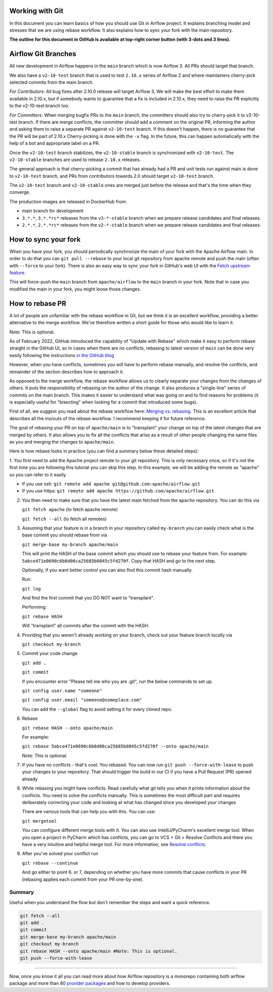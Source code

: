  .. Licensed to the Apache Software Foundation (ASF) under one
    or more contributor license agreements.  See the NOTICE file
    distributed with this work for additional information
    regarding copyright ownership.  The ASF licenses this file
    to you under the Apache License, Version 2.0 (the
    "License"); you may not use this file except in compliance
    with the License.  You may obtain a copy of the License at

 ..   http://www.apache.org/licenses/LICENSE-2.0

 .. Unless required by applicable law or agreed to in writing,
    software distributed under the License is distributed on an
    "AS IS" BASIS, WITHOUT WARRANTIES OR CONDITIONS OF ANY
    KIND, either express or implied.  See the License for the
    specific language governing permissions and limitations
    under the License.


Working with Git
================

In this document you can learn basics of how you should use Git in Airflow project. It explains branching model and stresses
that we are using rebase workflow. It also explains how to sync your fork with the main repository.

**The outline for this document in GitHub is available at top-right corner button (with 3-dots and 3 lines).**

Airflow Git Branches
====================

All new development in Airflow happens in the ``main`` branch which is now Airflow 3. All PRs should target that branch.

We also have a ``v2-10-test`` branch that is used to test ``2.10.x`` series of Airflow 2 and where maintainers
cherry-pick selected commits from the main branch.

*For Contributors*:
All bug fixes after 2.10.0 release will target Airflow 3. We will make the best effort to make them available in 2.10.x,
but if somebody wants to guarantee that a fix is included in 2.10.x, they need to raise the PR explicitly to the v2-10-test branch too.

*For Committers*:
When merging bugfix PRs to the ``main`` branch, the committers should also try to cherry-pick it to v2-10-test branch.
If there are merge conflicts, the committer should add a comment on the original PR, informing the author and asking them
to raise a separate PR against ``v2-10-test`` branch. If this doesn't happen, there is no guarantee that the PR will be part of 2.10.x
Cherry-picking is done with the ``-x`` flag. In the future, this can happen automatically with the help of a bot and appropriate
label on a PR.

Once the ``v2-10-test`` branch stabilizes, the ``v2-10-stable`` branch is synchronized with ``v2-10-test``.
The ``v2-10-stable`` branches are used to release ``2.10.x`` releases.

The general approach is that cherry-picking a commit that has already had a PR and unit tests run
against main is done to ``v2-10-test`` branch, and PRs from contributors towards 2.0 should target
``v2-10-test`` branch.

The ``v2-10-test`` branch and ``v2-10-stable`` ones are merged just before the release and that's the
time when they converge.

The production images are released in DockerHub from:

* main branch for development
* ``3.*.*``, ``3.*.*rc*`` releases from the ``v3-*-stable`` branch when we prepare release candidates and
  final releases.
* ``2.*.*``, ``2.*.*rc*`` releases from the ``v2-*-stable`` branch when we prepare release candidates and
  final releases.

How to sync your fork
=====================

When you have your fork, you should periodically synchronize the main of your fork with the
Apache Airflow main. In order to do that you can ``git pull --rebase`` to your local git repository from
apache remote and push the main (often with ``--force`` to your fork). There is also an easy
way to sync your fork in GitHub's web UI with the `Fetch upstream feature
<https://docs.github.com/en/github/collaborating-with-pull-requests/working-with-forks/syncing-a-fork#syncing-a-fork-from-the-web-ui>`_.

This will force-push the ``main`` branch from ``apache/airflow`` to the ``main`` branch
in your fork. Note that in case you modified the main in your fork, you might loose those changes.


How to rebase PR
================

A lot of people are unfamiliar with the rebase workflow in Git, but we think it is an excellent workflow,
providing a better alternative to the merge workflow. We've therefore written a short guide for those who
would like to learn it.

Note: This is optional.

As of February 2022, GitHub introduced the capability of "Update with Rebase" which make it easy to perform
rebase straight in the GitHub UI, so in cases when there are no conflicts, rebasing to latest version
of ``main`` can be done very easily following the instructions
`in the GitHub blog <https://github.blog/changelog/2022-02-03-more-ways-to-keep-your-pull-request-branch-up-to-date/>`_

.. image:: images/rebase.png
    :align: center
    :alt: Update PR with rebase

However, when you have conflicts, sometimes you will have to perform rebase manually, and resolve the
conflicts, and remainder of the section describes how to approach it.

As opposed to the merge workflow, the rebase workflow allows us to clearly separate your changes from the
changes of others. It puts the responsibility of rebasing on the
author of the change. It also produces a "single-line" series of commits on the main branch. This
makes it easier to understand what was going on and to find reasons for problems (it is especially
useful for "bisecting" when looking for a commit that introduced some bugs).

First of all, we suggest you read about the rebase workflow here:
`Merging vs. rebasing <https://www.atlassian.com/git/tutorials/merging-vs-rebasing>`_. This is an
excellent article that describes all the ins/outs of the rebase workflow. I recommend keeping it for future reference.

The goal of rebasing your PR on top of ``apache/main`` is to "transplant" your change on top of
the latest changes that are merged by others. It also allows you to fix all the conflicts
that arise as a result of other people changing the same files as you and merging the changes to ``apache/main``.

Here is how rebase looks in practice (you can find a summary below these detailed steps):

1. You first need to add the Apache project remote to your git repository. This is only necessary once,
so if it's not the first time you are following this tutorial you can skip this step. In this example,
we will be adding the remote as "apache" so you can refer to it easily

* If you use ssh: ``git remote add apache git@github.com:apache/airflow.git``
* If you use https: ``git remote add apache https://github.com/apache/airflow.git``

2. You then need to make sure that you have the latest main fetched from the ``apache`` repository. You can do this
   via

   ``git fetch apache`` (to fetch apache remote)

   ``git fetch --all``  (to fetch all remotes)

3. Assuming that your feature is in a branch in your repository called ``my-branch`` you can easily check
   what is the base commit you should rebase from via

   ``git merge-base my-branch apache/main``

   This will print the HASH of the base commit which you should use to rebase your feature from.
   For example: ``5abce471e0690c6b8d06ca25685b0845c5fd270f``. Copy that HASH and go to the next step.

   Optionally, if you want better control you can also find this commit hash manually.

   Run:

   ``git log``

   And find the first commit that you DO NOT want to "transplant".

   Performing:

   ``git rebase HASH``

   Will "transplant" all commits after the commit with the HASH.

4. Providing that you weren't already working on your branch, check out your feature branch locally via

   ``git checkout my-branch``

5. Commit your code change

   ``git add .``

   ``git commit``

   If you encounter error "Please tell me who you are .git", run the below commands to set up.

   ``git config user.name "someone"``

   ``git config user.email "someone@someplace.com"``

   You can add the ``--global`` flag to avoid setting it for every cloned repo.

6. Rebase

   ``git rebase HASH --onto apache/main``

   For example:

   ``git rebase 5abce471e0690c6b8d06ca25685b0845c5fd270f --onto apache/main``

   Note: This is optional.

7. If you have no conflicts - that's cool. You rebased. You can now run ``git push --force-with-lease`` to
   push your changes to your repository. That should trigger the build in our CI if you have a
   Pull Request (PR) opened already

8. While rebasing you might have conflicts. Read carefully what git tells you when it prints information
   about the conflicts. You need to solve the conflicts manually. This is sometimes the most difficult
   part and requires deliberately correcting your code and looking at what has changed since you developed your
   changes

   There are various tools that can help you with this. You can use:

   ``git mergetool``

   You can configure different merge tools with it. You can also use IntelliJ/PyCharm's excellent merge tool.
   When you open a project in PyCharm which has conflicts, you can go to VCS > Git > Resolve Conflicts and there
   you have a very intuitive and helpful merge tool. For more information, see
   `Resolve conflicts <https://www.jetbrains.com/help/idea/resolving-conflicts.html>`_.

9. After you've solved your conflict run

   ``git rebase --continue``

   And go either to point 6. or 7, depending on whether you have more commits that cause conflicts in your PR (rebasing applies each
   commit from your PR one-by-one).



Summary
-------------

Useful when you understand the flow but don't remember the steps and want a quick reference.

.. code-block:: console

    git fetch --all
    git add .
    git commit
    git merge-base my-branch apache/main
    git checkout my-branch
    git rebase HASH --onto apache/main #Note: This is optional.
    git push --force-with-lease

-------

Now, once you know it all you can read more about how Airflow repository is a monorepo containing both airflow package and
more than 80 `provider packages <11_provider_packages.rst>`__ and how to develop providers.
